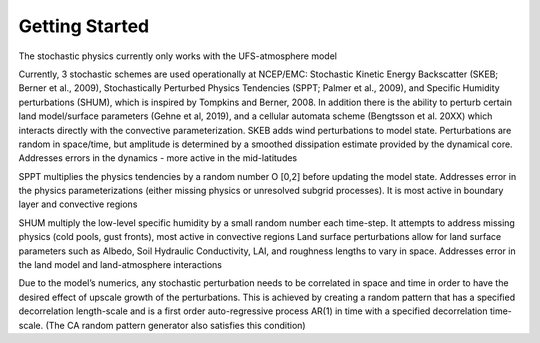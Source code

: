 Getting Started
==================================================
The stochastic physics currently only works with the UFS-atmosphere model

Currently, 3 stochastic schemes are used operationally at NCEP/EMC: Stochastic Kinetic Energy Backscatter (SKEB; Berner et al., 2009), Stochastically Perturbed Physics Tendencies (SPPT; Palmer et al., 2009), and Specific Humidity perturbations (SHUM), which is inspired by Tompkins and Berner, 2008. In addition there is the ability to perturb certain land model/surface parameters (Gehne et al, 2019), and a cellular automata scheme (Bengtsson et al. 20XX) which interacts directly with the convective parameterization.
SKEB adds wind perturbations to model state.  Perturbations are random in space/time, but amplitude is determined by a smoothed dissipation estimate provided by the dynamical core. 
Addresses errors in the dynamics  - more active in the mid-latitudes

SPPT multiplies the physics tendencies by a random number O [0,2] before updating the model state.  Addresses error in the physics parameterizations (either missing physics or unresolved subgrid processes). It is most active in boundary layer and convective regions

SHUM multiply the low-level specific humidity by a small random number each time-step. It attempts to address missing physics (cold pools, gust fronts), most active in convective regions
Land surface perturbations allow for land surface parameters such as Albedo, Soil Hydraulic Conductivity, LAI, and roughness lengths to vary in space. Addresses error in the land model and land-atmosphere interactions

Due to the model’s numerics, any stochastic perturbation needs to be correlated in space and time in order to have the desired effect of upscale growth of the perturbations. This is achieved by creating a random pattern that has a specified decorrelation length-scale and is a first order auto-regressive process AR(1) in time with a specified decorrelation time-scale.  (The CA random pattern generator also satisfies this condition)

